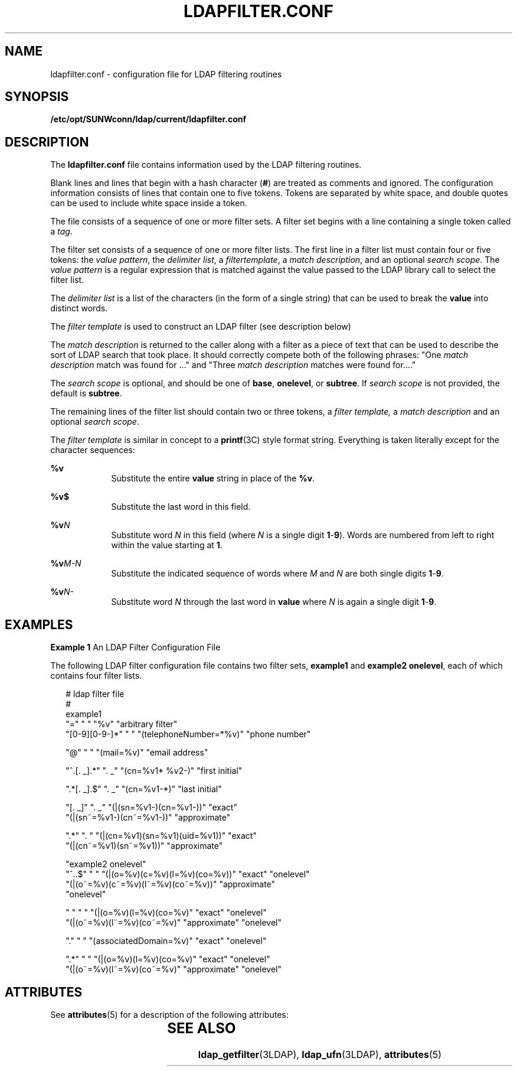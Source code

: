 '\" te
.\" Copyright (C) 1990, Regents of the University of Michigan.  All Rights Reserved.
.\" Portions Copyright (C) 1997, Sun Microsystems, Inc. All Rights Reserved.
.\" The contents of this file are subject to the terms of the Common Development and Distribution License (the "License").  You may not use this file except in compliance with the License.
.\" You can obtain a copy of the license at usr/src/OPENSOLARIS.LICENSE or http://www.opensolaris.org/os/licensing.  See the License for the specific language governing permissions and limitations under the License.
.\" When distributing Covered Code, include this CDDL HEADER in each file and include the License file at usr/src/OPENSOLARIS.LICENSE.  If applicable, add the following below this CDDL HEADER, with the fields enclosed by brackets "[]" replaced with your own identifying information: Portions Copyright [yyyy] [name of copyright owner]
.TH LDAPFILTER.CONF 4 "Jul 9, 2003"
.SH NAME
ldapfilter.conf \- configuration file for LDAP filtering routines
.SH SYNOPSIS
.LP
.nf
\fB/etc/opt/SUNWconn/ldap/current/ldapfilter.conf\fR
.fi

.SH DESCRIPTION
.sp
.LP
The \fBldapfilter.conf\fR file contains information used by the LDAP filtering
routines.
.sp
.LP
Blank lines and lines that begin with a hash character (\fB#\fR) are treated as
comments and ignored. The configuration information consists of lines that
contain one to five tokens. Tokens are separated by white space, and double
quotes can be used to include white space inside a token.
.sp
.LP
The file consists of a sequence of one or more filter sets. A filter set begins
with a line containing a single token called a \fItag\fR.
.sp
.LP
The filter set consists of a sequence of one or more filter lists. The first
line in a filter list must contain four or five tokens: the \fIvalue
pattern\fR, the \fIdelimiter list\fR, a \fIfiltertemplate\fR, a \fImatch
description\fR, and an optional \fIsearch scope\fR. The \fIvalue pattern\fR is
a regular expression that is matched against the value passed to the LDAP
library call to select the filter list.
.sp
.LP
The \fIdelimiter list\fR is a list of the characters (in the form of a single
string) that can be used to break the \fBvalue\fR into distinct words.
.sp
.LP
The \fIfilter template\fR is used to construct an LDAP filter (see description
below)
.sp
.LP
The \fImatch description\fR is returned to the caller along with a filter as a
piece of text that can be used to describe the sort of LDAP search that took
place. It should correctly compete both of the following phrases: "One \fImatch
description\fR match was found for ..." and "Three \fImatch description\fR
matches were found for...."
.sp
.LP
The \fIsearch scope\fR is optional, and should be one of \fBbase\fR,
\fBonelevel\fR, or \fBsubtree\fR. If \fIsearch scope\fR is not provided, the
default is \fBsubtree\fR.
.sp
.LP
The remaining lines of the filter list should contain two or three tokens, a
\fIfilter template,\fR a \fImatch description\fR and an optional \fIsearch
scope\fR.
.sp
.LP
The \fIfilter template\fR is similar in concept to a \fBprintf\fR(3C) style
format string. Everything is taken literally except for the character
sequences:
.sp
.ne 2
.na
\fB\fB%v\fR \fR
.ad
.RS 9n
Substitute the entire \fBvalue\fR string in place of the \fB%v\fR.
.RE

.sp
.ne 2
.na
\fB\fB%v$\fR \fR
.ad
.RS 9n
Substitute the last word in this field.
.RE

.sp
.ne 2
.na
\fB\fB%v\fR\fIN\fR\fR
.ad
.RS 9n
Substitute word \fIN\fR in this field (where \fIN\fR is a single digit
\fB1\fR-\fB9\fR). Words are numbered from left to right within the value
starting at \fB1\fR.
.RE

.sp
.ne 2
.na
\fB\fB%v\fR\fIM-N\fR\fR
.ad
.RS 9n
Substitute the indicated sequence of words where \fIM\fR and \fIN\fR are both
single digits \fB1\fR-\fB9\fR.
.RE

.sp
.ne 2
.na
\fB\fB%v\fR\fIN-\fR\fR
.ad
.RS 9n
Substitute word \fIN\fR through the last word in \fBvalue\fR where \fIN\fR is
again a single digit \fB1\fR-\fB9\fR.
.RE

.SH EXAMPLES
.LP
\fBExample 1 \fRAn LDAP Filter Configuration File
.sp
.LP
The following LDAP filter configuration file contains two filter sets,
\fBexample1\fR and \fBexample2 onelevel\fR, each of which contains four filter
lists.

.sp
.in +2
.nf
# ldap filter file
#
example1
"="                " "     "%v"                    "arbitrary filter"
"[0-9][0-9-]*"    " "     "(telephoneNumber=*%v)" "phone number"

"@"                " "     "(mail=%v)"             "email address"

"^.[. _].*"        ". _"   "(cn=%v1* %v2-)"        "first initial"

".*[. _].$"        ". _"   "(cn=%v1-*)"            "last initial"

"[. _]"            ". _"   "(|(sn=%v1-)(cn=%v1-))"        "exact"
                           "(|(sn~=%v1-)(cn~=%v1-))"      "approximate"

".*"               ". "    "(|(cn=%v1)(sn=%v1)(uid=%v1))" "exact"
                           "(|(cn~=%v1)(sn~=%v1))"        "approximate"

"example2 onelevel"
"^..$"  " "   "(|(o=%v)(c=%v)(l=%v)(co=%v))"       "exact" "onelevel"
              "(|(o~=%v)(c~=%v)(l~=%v)(co~=%v))"   "approximate"
"onelevel"

" "     " "   "(|(o=%v)(l=%v)(co=%v)"       "exact"        "onelevel"
              "(|(o~=%v)(l~=%v)(co~=%v)"    "approximate"  "onelevel"

"."    " "   "(associatedDomain=%v)"       "exact"        "onelevel"

".*"    " "   "(|(o=%v)(l=%v)(co=%v)"       "exact"        "onelevel"
              "(|(o~=%v)(l~=%v)(co~=%v)"    "approximate"  "onelevel"
.fi
.in -2
.sp

.SH ATTRIBUTES
.sp
.LP
See \fBattributes\fR(5) for a description of the following attributes:
.sp

.sp
.TS
box;
l | l
l | l .
ATTRIBUTE TYPE	ATTRIBUTE VALUE
Stability Level	Evolving
.TE

.SH SEE ALSO
.sp
.LP
\fBldap_getfilter\fR(3LDAP), \fBldap_ufn\fR(3LDAP), \fBattributes\fR(5)
